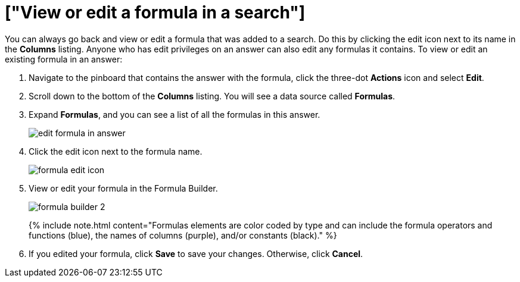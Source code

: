 = ["View or edit a formula in a search"]
:last_updated: tbd
:permalink: /:collection/:path.html
:sidebar: mydoc_sidebar
:summary: Learn how to view or edit a formula.

You can always go back and view or edit a formula that was added to a search.
Do this by clicking the edit icon next to its name in the *Columns* listing.
Anyone who has edit privileges on an answer can also edit any formulas it contains.
To view or edit an existing formula in an answer:

. Navigate to the pinboard that contains the answer with the formula, click the three-dot *Actions* icon and select *Edit*.
. Scroll down to the bottom of the *Columns* listing.
You will see a data source called *Formulas*.
. Expand *Formulas*, and you can see a list of all the formulas in this answer.
+
image::{{ site.baseurl }}/images/edit_formula_in_answer.png[]

. Click the edit icon next to the formula name.
+
image::{{ site.baseurl }}/images/formula_edit_icon.png[]

. View or edit your formula in the Formula Builder.
+
image::{{ site.baseurl }}/images/formula_builder_2.png[]
+
{% include note.html content="Formulas elements are color coded by type and can include the formula operators and functions (blue), the names of columns (purple), and/or constants (black)." %}

. If you edited your formula, click *Save* to save your changes.
Otherwise, click *Cancel*.
